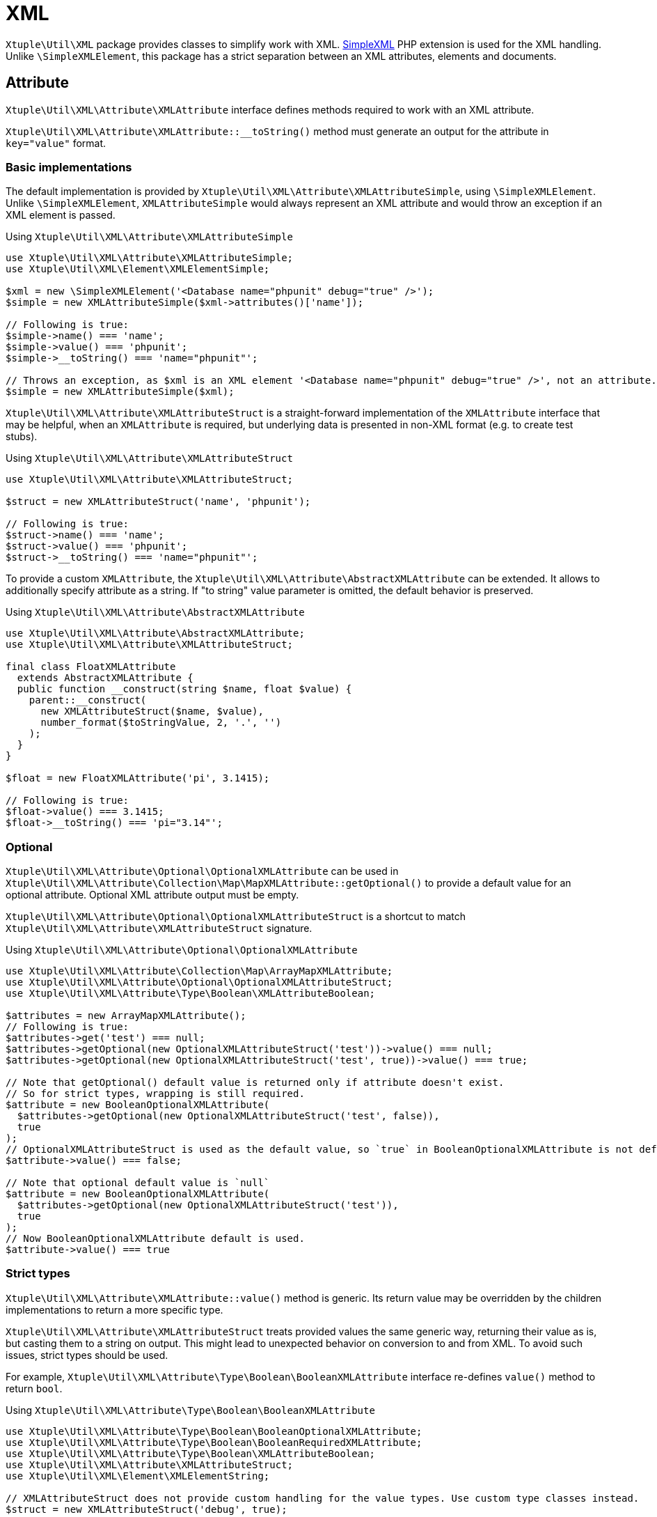 = XML

`Xtuple\Util\XML` package provides classes to simplify work with XML.
link:http://us3.php.net/manual/en/book.simplexml.php[SimpleXML]
PHP extension is used for the XML handling.
Unlike `\SimpleXMLElement`,
this package has a strict separation between an XML attributes, elements and documents.

== Attribute

`Xtuple\Util\XML\Attribute\XMLAttribute` interface defines methods required to work with an XML attribute.

`Xtuple\Util\XML\Attribute\XMLAttribute::__toString()`
method must generate an output for the attribute in `key="value"` format.

=== Basic implementations

The default implementation is provided by `Xtuple\Util\XML\Attribute\XMLAttributeSimple`,
using `\SimpleXMLElement`.
Unlike `\SimpleXMLElement`,
`XMLAttributeSimple` would always represent an XML attribute
and would throw an exception if an XML element is passed.

.Using `Xtuple\Util\XML\Attribute\XMLAttributeSimple`
[source]
----
use Xtuple\Util\XML\Attribute\XMLAttributeSimple;
use Xtuple\Util\XML\Element\XMLElementSimple;

$xml = new \SimpleXMLElement('<Database name="phpunit" debug="true" />');
$simple = new XMLAttributeSimple($xml->attributes()['name']);

// Following is true:
$simple->name() === 'name';
$simple->value() === 'phpunit';
$simple->__toString() === 'name="phpunit"';

// Throws an exception, as $xml is an XML element '<Database name="phpunit" debug="true" />', not an attribute.
$simple = new XMLAttributeSimple($xml);
----

`Xtuple\Util\XML\Attribute\XMLAttributeStruct`
is a straight-forward implementation of the `XMLAttribute` interface that may be helpful,
when an `XMLAttribute` is required,
but underlying data is presented in non-XML format
(e.g. to create test stubs).

.Using `Xtuple\Util\XML\Attribute\XMLAttributeStruct`
[source]
----
use Xtuple\Util\XML\Attribute\XMLAttributeStruct;

$struct = new XMLAttributeStruct('name', 'phpunit');

// Following is true:
$struct->name() === 'name';
$struct->value() === 'phpunit';
$struct->__toString() === 'name="phpunit"';
----

To provide a custom `XMLAttribute`,
the `Xtuple\Util\XML\Attribute\AbstractXMLAttribute` can be extended.
It allows to additionally specify attribute as a string.
If "to string" value parameter is omitted,
the default behavior is preserved.

.Using `Xtuple\Util\XML\Attribute\AbstractXMLAttribute`
[source]
----
use Xtuple\Util\XML\Attribute\AbstractXMLAttribute;
use Xtuple\Util\XML\Attribute\XMLAttributeStruct;

final class FloatXMLAttribute
  extends AbstractXMLAttribute {
  public function __construct(string $name, float $value) {
    parent::__construct(
      new XMLAttributeStruct($name, $value),
      number_format($toStringValue, 2, '.', '')
    );
  }
}

$float = new FloatXMLAttribute('pi', 3.1415);

// Following is true:
$float->value() === 3.1415;
$float->__toString() === 'pi="3.14"';
----

=== Optional

`Xtuple\Util\XML\Attribute\Optional\OptionalXMLAttribute`
can be used in
`Xtuple\Util\XML\Attribute\Collection\Map\MapXMLAttribute::getOptional()`
to provide a default value for an optional attribute.
Optional XML attribute output must be empty.

`Xtuple\Util\XML\Attribute\Optional\OptionalXMLAttributeStruct` is a shortcut to match
`Xtuple\Util\XML\Attribute\XMLAttributeStruct` signature.

.Using `Xtuple\Util\XML\Attribute\Optional\OptionalXMLAttribute`
[source]
----
use Xtuple\Util\XML\Attribute\Collection\Map\ArrayMapXMLAttribute;
use Xtuple\Util\XML\Attribute\Optional\OptionalXMLAttributeStruct;
use Xtuple\Util\XML\Attribute\Type\Boolean\XMLAttributeBoolean;

$attributes = new ArrayMapXMLAttribute();
// Following is true:
$attributes->get('test') === null;
$attributes->getOptional(new OptionalXMLAttributeStruct('test'))->value() === null;
$attributes->getOptional(new OptionalXMLAttributeStruct('test', true))->value() === true;

// Note that getOptional() default value is returned only if attribute doesn't exist.
// So for strict types, wrapping is still required.
$attribute = new BooleanOptionalXMLAttribute(
  $attributes->getOptional(new OptionalXMLAttributeStruct('test', false)),
  true
);
// OptionalXMLAttributeStruct is used as the default value, so `true` in BooleanOptionalXMLAttribute is not default.
$attribute->value() === false;

// Note that optional default value is `null`
$attribute = new BooleanOptionalXMLAttribute(
  $attributes->getOptional(new OptionalXMLAttributeStruct('test')),
  true
);
// Now BooleanOptionalXMLAttribute default is used.
$attribute->value() === true
----

=== Strict types

`Xtuple\Util\XML\Attribute\XMLAttribute::value()` method is generic.
Its return value may be overridden by the children implementations to return a more specific type.

`Xtuple\Util\XML\Attribute\XMLAttributeStruct` treats provided values the same generic way,
returning their value as is, but casting them to a string on output.
This might lead to unexpected behavior on conversion to and from XML.
To avoid such issues, strict types should be used.

For example,
`Xtuple\Util\XML\Attribute\Type\Boolean\BooleanXMLAttribute` interface re-defines `value()` method to return `bool`.

.Using `Xtuple\Util\XML\Attribute\Type\Boolean\BooleanXMLAttribute`
[source]
----
use Xtuple\Util\XML\Attribute\Type\Boolean\BooleanOptionalXMLAttribute;
use Xtuple\Util\XML\Attribute\Type\Boolean\BooleanRequiredXMLAttribute;
use Xtuple\Util\XML\Attribute\Type\Boolean\XMLAttributeBoolean;
use Xtuple\Util\XML\Attribute\XMLAttributeStruct;
use Xtuple\Util\XML\Element\XMLElementString;

// XMLAttributeStruct does not provide custom handling for the value types. Use custom type classes instead.
$struct = new XMLAttributeStruct('debug', true);

// The value is preserved and output keeps default string cast behavior.
$struct->value() === true;
$struct->__toString() === 'debug="1"';

// If BooleanRequiredXMLAttribute is used later on XML with this attribute, value check would fail:
$element = new XMLElementString('<Database name="phpunit" debug="1" />');
$debug = new BooleanRequiredXMLAttribute($element->attributes()->get('debug'));
// BooleanRequiredXMLAttribute checks if value matches "true", not "1" (check is case-insensitive)
$debug->value() !== true;

// To avoid this, use a strictly typed attribute
$attribute = new XMLAttributeBoolean('debug', true);
$attribute->__toString() === 'debug="true"';
$debug = new BooleanRequiredXMLAttribute($attribute);
$debug->value() === true;

// BooleanOptionalXMLAttribute may be used when an attribute may be missing. It requires to provide a default value.
// Note: XMLAttribute object is still required and must not be null.
$test = new BooleanOptionalXMLAttribute($element->attribute()->get('test'), true);
// As the 'test' attribute is missing, the default value is returned.
$test->value() === true;
----

=== Collection

`Map<XMLAttribute::name(), XMLAttribute>` 
(`Xtuple\Util\XML\Attribute\Collection\Map\MapXMLAttribute`)
is used as a default collection for attributes.

`MapXMLAttribute::__toString()` must return a string in `key1="value1" key2="value2"` format.
The order of the attributes output may be changed by implementation.

`MapXMLAttribute::getOptional(XMLAttribute $default): XMLAttribute` returns an XMLAttribute if exists,
or the provided default otherwise.
Use `getOptional()` instead of `get()` when attribute is not required by the document schema.

.Using `Xtuple\Util\XML\Attribute\Collection\Map\ArrayMapXMLAttribute`
[source]
----
use Xtuple\Util\XML\Attribute\Collection\Map\ArrayMapXMLAttribute;
use Xtuple\Util\XML\Attribute\Optional\OptionalXMLAttributeStruct;
use Xtuple\Util\XML\Attribute\XMLAttributeBoolean;
use Xtuple\Util\XML\Attribute\XMLAttributeStruct;

$attributes = new ArrayMapXMLAttribute([
  new XMLAttributeStruct('database', 'phpunit'),
  new XMLAttributeBoolean('debug', true),
]);

// Following is true:
$attributes->__toString() === 'database="phpunit" debug="true"';
$attributes->get('debug')->value() === true;
$attributes->getOptional(new OptionalXMLAttributeStruct('debug'))->value() === null;
$attributes->count() === 2;
----

== Document

`Xtuple\Util\XML\Document\XMLDocument` interface is reserved to represent fully formed XML document elements,
but is currently not implemented.

== Element

`Xtuple\Util\XML\Element\XMLElement` interface defines methods required to work with an XML element.
Unlike `\SimpleXMLElement`,
`XMLElement` does not represent an XML document
(that should start with an `<?xml` tag, use `Xtuple\Util\XML\Document\XMLDocument` instead).
Implementations of the interface must be able to handle any set of data that can be converted into an XML element
(for example, see `Xtuple\Util\XML\Element\XMLElementSequence`).

`XMLElement::__toString()` must return a valid XML element string,
trimmed and with no prepended `<?xml` tag (even if the input had it).

=== Basic implementations

The default implementation is provided by `Xtuple\Util\XML\Element\XMLElementSimple`,
using `\SimpleXMLElement`.
`XMLElementSimple` throws an exception,
if a `\SimpleXMLElement` representing an XML attribute is passed.

.Using `Xtuple\Util\XML\Element\XMLElementSimple`
[source]
----
use Xtuple\Util\XML\Attribute\Optional\OptionalXMLAttributeStruct;
use Xtuple\Util\XML\Element\XMLElementSimple;

$xml = <<<EXAMPLE
  <Configuration environment="dev" debug="true">
    <Database parameter="prefix"></Database>
    <Database parameter="name">phpunit</Database>
    <Parameter name="timezone">America/New_York</Parameter>
    Do not change
  </Configuration>
EXAMPLE;

// Default format. Convenient, if a \SimpleXMLElement was provided
$element = new XMLElementSimple(new \SimpleXMLElement($xml));

// Following is true:
$element->name() === 'Configuration';
$element->value() === 'Do not change';
$element->isEmpty() === false;

$element->attributes()->get('debug')->value() === 'true';
// 'schema' attribute does not exist, but code does not fail with a null-pointer exception.
$element->attributes()->getOptional(new OptionalXMLAttributeStruct('schema'))->value() === null;

$element->children('Parameter')->get(0)->__toString() === '<Parameter name="timezone">America/New_York</Parameter>'
$element->children('Database')->count() === 2;
// Equivalent starting with the root tag:
$element->children('/Configuration/Database')->count() === 2;

// XPath expression may be used to filter children. An empty list returned if no matching elements found.
if ($dbName = $element->children('Database[@parameter="name"]')->get(0)) {
  $dbName->value() === 'phpunit';
}

$simple = new \SimpleXMLElement('<Test name="test" />');
// Throws an exception, as an attribute is passed, even it's also a \SimpleXMLElement object.
new XMLElementSimple($simple->attributes()['name']);
----

`Xtuple\Util\XML\Element\XMLElementString` is a shortcut for `XMLElementSimple` to provide XML as a string instead.
As `\SimpleXMLElement` is used, `XMLElementString` throws an exception,
if provided string can not be parsed as a valid XML,
including situations,
when more than one XML root tags exist.
It means, that any XML created by `XMLElement` might be parsed by `XMLElementString`.

`Xtuple\Util\XML\Element\XMLElementStruct` can be used to build XML from regular data.

.Using `Xtuple\Util\XML\Element\XMLElementStruct`
[source]
----
use Xtuple\Util\XML\Attribute\Collection\Map\ArrayMapXMLAttribute;
use Xtuple\Util\XML\Attribute\Type\Boolean\XMLAttributeBoolean;
use Xtuple\Util\XML\Attribute\XMLAttributeStruct;
use Xtuple\Util\XML\Element\Collection\Sequence\ArrayListXMLElement;
use Xtuple\Util\XML\Element\XMLElementString;
use Xtuple\Util\XML\Element\XMLElementStruct;

$element = new XMLElementStruct('Setup', 'Value', new ArrayMapXMLAttribute([
  new XMLAttributeStruct('database', 'phpunit'),
  new XMLAttributeBoolean('debug', true),
]), new ArrayListXMLElement([
  new XMLElementString('<Timezone>America/New_York</Timezone>'),
]));

$element->__toString() === '<Setup database="phpunit" debug="true"><Timezone>America/New_York</Timezone>Value</Setup>';
----

`Xtuple\Util\XML\Element\XMLElementSequence`
should be used to represent a list (sequence) of XML elements as an XML element.
`XMLElementSequence` name, value and attributes are always empty.

.Using `Xtuple\Util\XML\Element\XMLElementSequence`
[source]
----
use Xtuple\Util\XML\Element\Collection\Sequence\ArrayListXMLElement;
use Xtuple\Util\XML\Element\XMLElementSequence;

$element = new XMLElementSequence(new ArrayListXMLElement([
  new XMLElementString('<Name>phpunit</Name>'),
  new XMLElementString('<Debug>true</Debug>'),
  new XMLElementString('<Encoding>UTF-8</Encoding>'),
]));
// The following is true:
$element->name() === '';
$element->value() === '';
$element->attributes()->isEmpty() === true;
$element->isEmpty() === false;
$element->children('Name')->get(0)->value() === 'phpunit';
$element->__toString() === '<Name>phpunit</Name><Debug>true</Debug><Encoding>UTF-8</Encoding>';
----

=== Optional

`Xtuple\Util\XML\Element\Optional\OptionalXMLElement`
provides an implementation of an `XMLElement` that returns an empty string,
if the tag is empty (a regular implementation, should return an actual empty tag, e.g. `<br/>`).

`Xtuple\Util\XML\Element\Optional\OptionalXMLElementStruct`
is a shortcut for `OptionalXMLElement` with the same signature as `XMLElementStruct`.

.Using `Xtuple\Util\XML\Element\Optional\OptionalXMLElement`
[source]
----
use Xtuple\Util\XML\Element\Optional\OptionalXMLElement;
use Xtuple\Util\XML\Element\Optional\OptionalXMLElementStruct;
use Xtuple\Util\XML\Element\XMLElementStruct;

$element = new OptionalXMLElement(new XMLElementStruct('Debug', 'true'));
$element->__toString() === '<Debug>true</Debug>';
$element = new OptionalXMLElement(new XMLElementStruct('Debug'));
$element->__toString() === '';

$element = new OptionalXMLElementStruct('Debug', 'true');
$element->__toString() === '<Debug>true</Debug>';
$element = new OptionalXMLElementStruct('Debug');
$element->__toString() === '';
----

=== Strict types

`Xtuple\Util\XML\Element\XMLElement::value()` is a generic method, that always returns `string`.
For example,
`Xtuple\Util\XML\Element\Type\BooleanXMLElement::value()` returns strictly `bool` (`true` or `false`).
`Xtuple\Util\XML\Element\Type\AbstractTypeXMLElement` can be used to simplify adding new strictly typed XML elements.

.Using `Xtuple\Util\XML\Element\Type\Boolean` package
[source]
----
use Xtuple\Util\XML\Element\Type\Boolean\BooleanXMLElement;
use Xtuple\Util\XML\Element\Type\Boolean\OptionalXMLElementBoolean;
use Xtuple\Util\XML\Element\Type\Boolean\XMLElementBoolean;
use Xtuple\Util\XML\Element\XMLElementString;

$element = new XMLElementString('<Debug>true</Debug>');
$debug = new BooleanXMLElement($element->children('Debug')->get(0));
// Following is true:
$element->children('Debug')->get(0)->value() === 'true';
$debug->value() === true;

$element = new XMLElementBoolean('Debug', true);
$element->value() === 'true';

$element = new OptionalXMLElementBoolean('Debug', null);
$element->value() === '';
----

=== Collection

`Xtuple\Util\XML\Element\Collection\Sequence\ListXMLElement` is a default collection of XML elements
and `Xtuple\Util\XML\Element\Collection\Sequence\ArrayListXMLElement` is its default implementation.

`ListXMLElement::__toString()` must return an output of the elements in the same order as they are in the list.

.Using `Xtuple\Util\XML\Element\Collection\Sequence\ListXMLElement`
[source]
----
use Xtuple\Util\XML\Element\Collection\Sequence\ArrayListXMLElement;
use Xtuple\Util\XML\Element\XMLElementString;

$list = new ArrayListXMLElement([
  new XMLElementString('<Debug>true</Debug>'),
  new XMLElementString('<Test>false</Test>'),
]);
$list->__toString() === '<Debug>true</Debug><Test>false</Test>';
----
